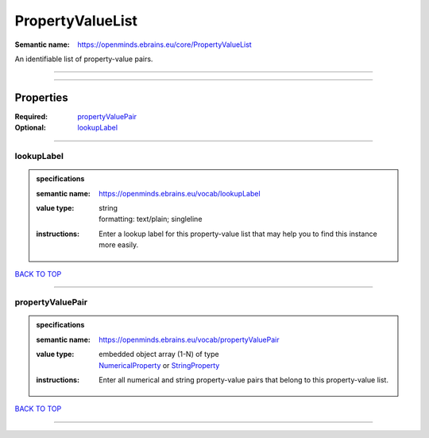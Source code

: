 #################
PropertyValueList
#################

:Semantic name: https://openminds.ebrains.eu/core/PropertyValueList

An identifiable list of property-value pairs.


------------

------------

Properties
##########

:Required: `propertyValuePair <propertyValuePair_heading_>`_
:Optional: `lookupLabel <lookupLabel_heading_>`_

------------

.. _lookupLabel_heading:

***********
lookupLabel
***********

.. admonition:: specifications

   :semantic name: https://openminds.ebrains.eu/vocab/lookupLabel
   :value type: | string
                | formatting: text/plain; singleline
   :instructions: Enter a lookup label for this property-value list that may help you to find this instance more easily.

`BACK TO TOP <PropertyValueList_>`_

------------

.. _propertyValuePair_heading:

*****************
propertyValuePair
*****************

.. admonition:: specifications

   :semantic name: https://openminds.ebrains.eu/vocab/propertyValuePair
   :value type: | embedded object array \(1-N\) of type
                | `NumericalProperty <https://openminds-documentation.readthedocs.io/en/latest/specifications/core/research/numericalProperty.html>`_ or `StringProperty <https://openminds-documentation.readthedocs.io/en/latest/specifications/core/research/stringProperty.html>`_
   :instructions: Enter all numerical and string property-value pairs that belong to this property-value list.

`BACK TO TOP <PropertyValueList_>`_

------------


